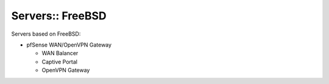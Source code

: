 Servers:: FreeBSD
=================

Servers based on FreeBSD:

- pfSense WAN/OpenVPN Gateway

  - WAN Balancer
  - Captive Portal
  - OpenVPN Gateway